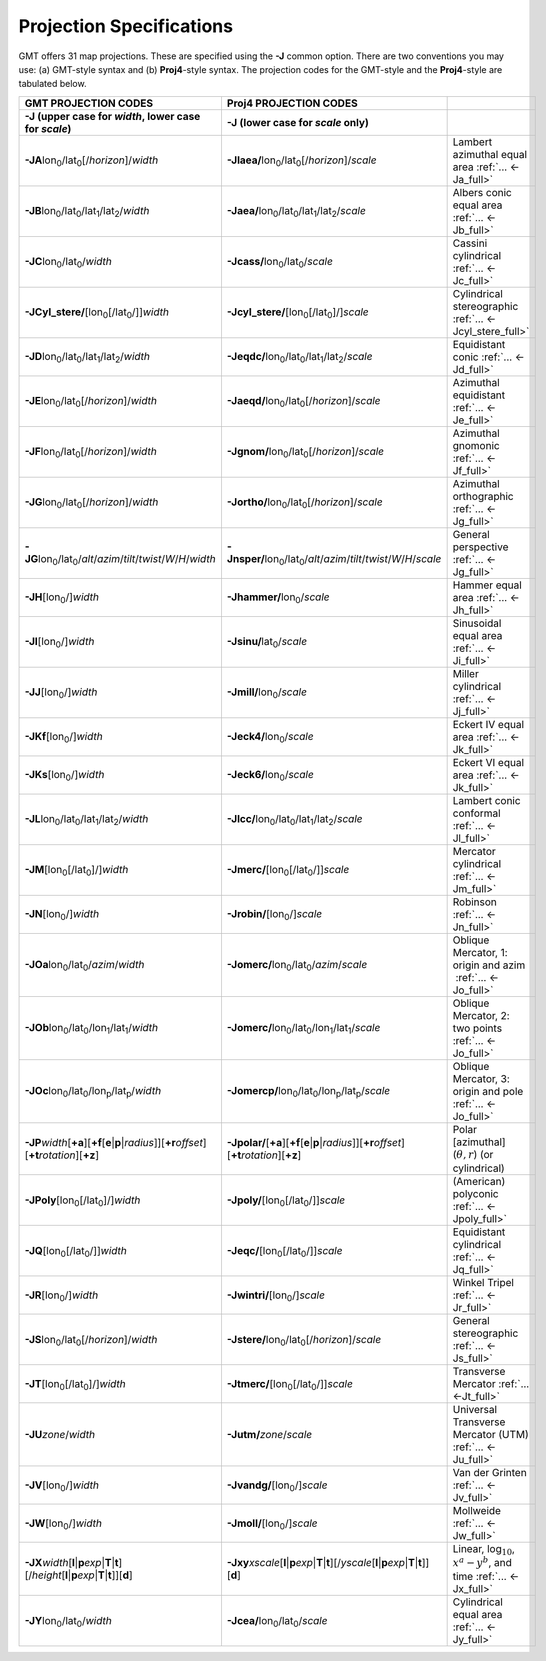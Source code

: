 #########################
Projection Specifications
#########################

GMT offers 31 map projections. These are specified using the **-J** common option.
There are two conventions you may use: (a) GMT-style syntax and (b) **Proj4**\ -style syntax.
The projection codes for the GMT-style and the **Proj4**-style are tabulated below.

.. Substitution definitions:
.. |lon0| replace:: lon\ :sub:`0`
.. |lat0| replace:: lat\ :sub:`0`
.. |lon1| replace:: lon\ :sub:`1`
.. |lat1| replace:: lat\ :sub:`1`
.. |lat2| replace:: lat\ :sub:`2`
.. |lonp| replace:: lon\ :sub:`p`
.. |latp| replace:: lat\ :sub:`p`

.. list-table::
   :widths: 33 33 33
   :header-rows: 2

   * - GMT PROJECTION CODES
     - Proj4 PROJECTION CODES
     -
   * - **-J** (upper case for *width*, lower case for *scale*)
     - **-J** (lower case for *scale* only)
     -
   * - **-JA**\ |lon0|/|lat0|\ [/\ *horizon*]/\ *width*
     - **-Jlaea/**\ |lon0|/|lat0|\ [/\ *horizon*]/\ *scale* 
     - Lambert azimuthal equal area :ref:`... <-Ja_full>`
   * - **-JB**\ |lon0|/|lat0|/|lat1|/|lat2|/\ *width*
     - **-Jaea/**\ |lon0|/|lat0|/|lat1|/|lat2|/\ *scale*
     - Albers conic equal area :ref:`... <-Jb_full>`
   * - **-JC**\ |lon0|/|lat0|/\ *width* 
     - **-Jcass/**\ |lon0|/|lat0|/\ *scale*
     - Cassini cylindrical :ref:`... <-Jc_full>`
   * - **-JCyl_stere/**\ [|lon0|\ [/|lat0|/]]\ *width* 
     - **-Jcyl_stere/**\ [|lon0|\ [/|lat0|]/]\ *scale* 
     - Cylindrical stereographic :ref:`... <-Jcyl_stere_full>`
   * - **-JD**\ |lon0|/|lat0|/|lat1|/|lat2|/\ *width*
     - **-Jeqdc/**\ |lon0|/|lat0|/|lat1|/|lat2|/\ *scale* 
     - Equidistant conic :ref:`... <-Jd_full>`
   * - **-JE**\ |lon0|/|lat0|\ [/\ *horizon*]/\ *width* 
     - **-Jaeqd/**\ |lon0|/|lat0|\ [/\ *horizon*]/\ *scale* 
     - Azimuthal equidistant :ref:`... <-Je_full>`
   * - **-JF**\ |lon0|/|lat0|\ [/\ *horizon*]/\ *width*
     - **-Jgnom/**\ |lon0|/|lat0|\ [/\ *horizon*]/\ *scale*
     - Azimuthal gnomonic :ref:`... <-Jf_full>`
   * - **-JG**\ |lon0|/|lat0|\ [/\ *horizon*]/\ *width*
     - **-Jortho/**\ |lon0|/|lat0|\ [/\ *horizon*]/\ *scale*
     - Azimuthal orthographic :ref:`... <-Jg_full>`
   * - **-JG**\ |lon0|/|lat0|/\ *alt*/*azim*/*tilt*/*twist*/*W*/*H*/*width*
     - **-Jnsper/**\ |lon0|/|lat0|/\ *alt*/*azim*/*tilt*/*twist*/*W*/*H*/*scale*
     - General perspective :ref:`... <-Jg_full>`
   * - **-JH**\ [|lon0|/]\ *width*
     - **-Jhammer/**\ |lon0|/\ *scale*
     - Hammer equal area :ref:`... <-Jh_full>`
   * - **-JI**\ [|lon0|/]\ *width*
     - **-Jsinu/**\ |lat0|/\ *scale*
     - Sinusoidal equal area :ref:`... <-Ji_full>`
   * - **-JJ**\ [|lon0|/]\ *width*
     - **-Jmill/**\ |lon0|/\ *scale*  
     - Miller cylindrical :ref:`... <-Jj_full>`
   * - **-JKf**\ [|lon0|/]\ *width*
     - **-Jeck4/**\ |lon0|/\ *scale*
     - Eckert IV equal area :ref:`... <-Jk_full>`
   * - **-JKs**\ [|lon0|/]\ *width*
     - **-Jeck6/**\ |lon0|/\ *scale*
     - Eckert VI equal area :ref:`... <-Jk_full>`
   * - **-JL**\ |lon0|/|lat0|/|lat1|/|lat2|/\ *width* 
     - **-Jlcc/**\ |lon0|/|lat0|/|lat1|/|lat2|/\ *scale*
     - Lambert conic conformal :ref:`... <-Jl_full>`
   * - **-JM**\ [|lon0|\ [/|lat0|]/]\ *width*
     - **-Jmerc/**\ [|lon0|\ [/|lat0|/]]\ *scale*
     - Mercator cylindrical :ref:`... <-Jm_full>`
   * - **-JN**\ [|lon0|/]\ *width*
     - **-Jrobin/**\ [|lon0|/]\ *scale*
     - Robinson :ref:`... <-Jn_full>`
   * - **-JOa**\ |lon0|/|lat0|/\ *azim*/*width*
     - **-Jomerc/**\ |lon0|/|lat0|/\ *azim*/*scale* 
     - Oblique Mercator, 1: origin and azim   :ref:`... <-Jo_full>`
   * - **-JOb**\ |lon0|/|lat0|/|lon1|/|lat1|/\ *width*
     - **-Jomerc/**\ |lon0|/|lat0|/|lon1|/|lat1|/\ *scale*
     - Oblique Mercator, 2: two points :ref:`... <-Jo_full>`
   * - **-JOc**\ |lon0|/|lat0|/|lonp|/|latp|/\ *width*
     - **-Jomercp/**\ |lon0|/|lat0|/|lonp|/|latp|/\ *scale*
     - Oblique Mercator, 3: origin and pole :ref:`... <-Jo_full>`
   * - **-JP**\ *width*\ [**+a**]\ [**+f**\ [**e**\|\ **p**\|\ *radius*]][**+r**\ *offset*][**+t**\ *rotation*][**+z**]
     - **-Jpolar/**\ [**+a**]\ [**+f**\ [**e**\|\ **p**\|\ *radius*]][**+r**\ *offset*][**+t**\ *rotation*][**+z**]
     - Polar [azimuthal] (:math:`\theta, r`) (or cylindrical)
   * - **-JPoly**\ [|lon0|\ [/|lat0|]/]\ *width*
     - **-Jpoly/**\ [|lon0|\ [/|lat0|/]]\ *scale*
     - (American) polyconic :ref:`... <-Jpoly_full>`
   * - **-JQ**\ [|lon0|\ [/|lat0|/]]\ *width*
     - **-Jeqc/**\ [|lon0|\ [/|lat0|/]]\ *scale* 
     - Equidistant cylindrical :ref:`... <-Jq_full>`
   * - **-JR**\ [|lon0|/]\ *width*
     - **-Jwintri/**\ [|lon0|/]\ *scale*
     - Winkel Tripel :ref:`... <-Jr_full>`
   * - **-JS**\ |lon0|/|lat0|\ [/\ *horizon*]/\ *width* 
     - **-Jstere/**\ |lon0|/|lat0|\ [/\ *horizon*]/\ *scale*
     - General stereographic :ref:`... <-Js_full>`
   * - **-JT**\ [|lon0|\ [/|lat0|]/]\ *width*
     - **-Jtmerc/**\ [|lon0|\ [/|lat0|/]]\ *scale*
     - Transverse Mercator :ref:`... <-Jt_full>`
   * - **-JU**\ *zone*/*width*
     - **-Jutm/**\ *zone*/*scale* 
     - Universal Transverse Mercator (UTM) :ref:`... <-Ju_full>`
   * - **-JV**\ [|lon0|/]\ *width*
     - **-Jvandg/**\ [|lon0|/]\ *scale*
     - Van der Grinten :ref:`... <-Jv_full>`
   * - **-JW**\ [|lon0|/]\ *width*
     - **-Jmoll/**\ [|lon0|/]\ *scale*
     - Mollweide :ref:`... <-Jw_full>`
   * - **-JX**\ *width*\ [**l**\|\ **p**\ *exp*\|\ **T**\|\ **t**][/\ *height*\ [**l**\|\ **p**\ *exp*\|\ **T**\|\ **t**]][**d**]
     - **-Jxy**\ *xscale*\ [**l**\|\ **p**\ *exp*\|\ **T**\|\ **t**][/\ *yscale*\ [**l**\|\ **p**\ *exp*\|\ **T**\|\ **t**]][**d**]
     - Linear, log\ :math:`_{10}`, :math:`x^a-y^b`, and time :ref:`... <-Jx_full>`
   * - **-JY**\ |lon0|/|lat0|/\ *width*
     - **-Jcea/**\ |lon0|/|lat0|/\ *scale* 
     - Cylindrical equal area :ref:`... <-Jy_full>`
